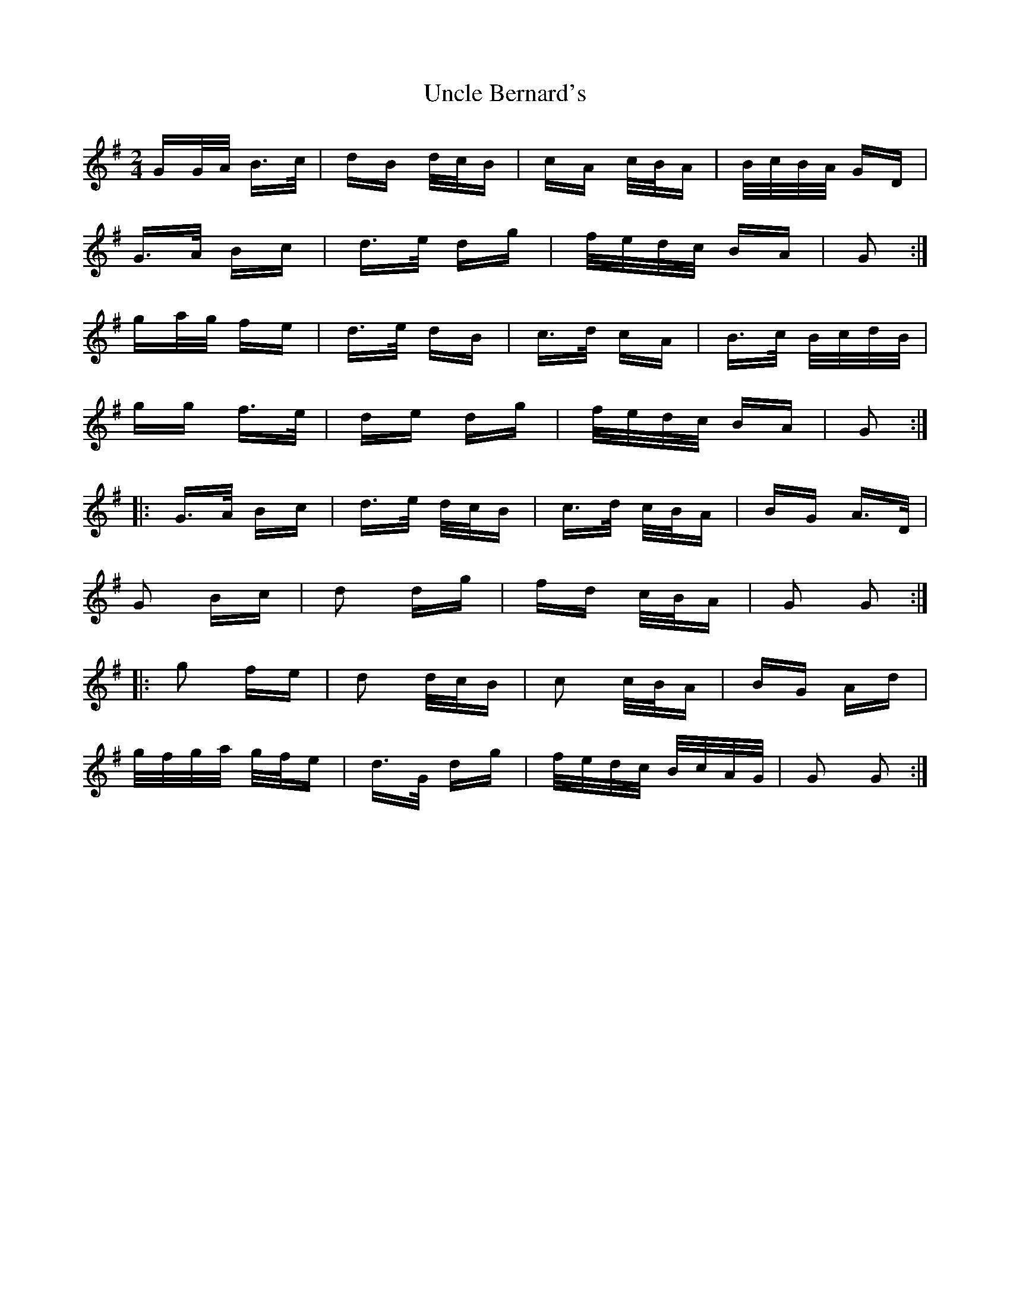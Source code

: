 X: 41524
T: Uncle Bernard's
R: polka
M: 2/4
K: Gmajor
GG/A/ B>c|dB d/c/B|cA c/B/A|B/c/B/A/ GD|
G>A Bc|d>e dg|f/e/d/c/ BA|G2:|
ga/g/ fe|d>e dB|c>d cA|B>c B/c/d/B/|
gg f>e|de dg|f/e/d/c/ BA|G2:|
|:G>A Bc|d>e d/c/B|c>d c/B/A|BG A>D|
G2 Bc|d2 dg|fd c/B/A|G2 G2:|
|:g2 fe|d2 d/c/B|c2 c/B/A|BG Ad|
g/f/g/a/ g/f/e|d>G dg|f/e/d/c/ B/c/A/G/|G2 G2:|


